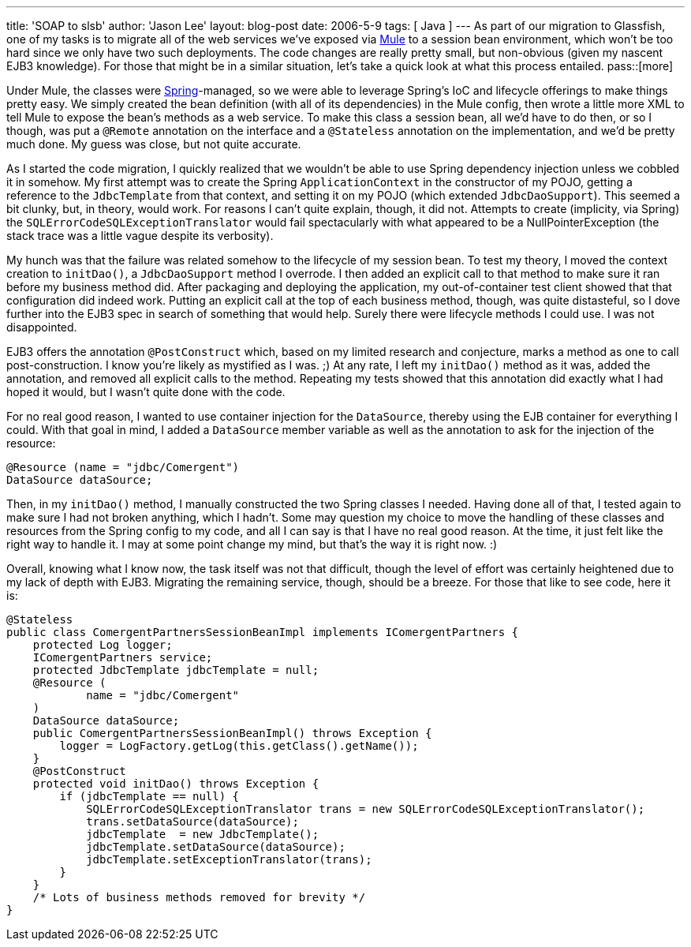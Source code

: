 ---
title: 'SOAP to slsb'
author: 'Jason Lee'
layout: blog-post
date: 2006-5-9
tags: [ Java ]
---
As part of our migration to Glassfish, one of my tasks is to migrate all of the web services we've exposed via http://mule.codehaus.org[Mule] to a session bean environment, which won't be too hard since we only have two such deployments.  The code changes are really pretty small, but non-obvious (given my nascent EJB3 knowledge).  For those that might be in a similar situation, let's take a quick look at what this process entailed.
pass::[more]

Under Mule, the classes were http://springframework.org/[Spring]-managed, so we were able to leverage Spring's IoC and lifecycle offerings to make things pretty easy.  We simply created the bean definition (with all of its dependencies) in the Mule config, then wrote a little more XML to tell Mule to expose the bean's methods as a web service.  To make this class a session bean, all we'd have to do then, or so I though, was put a `@Remote` annotation on the interface and a `@Stateless` annotation on the implementation, and we'd be pretty much done.  My guess was close, but not quite accurate.

As I started the code migration, I quickly realized that we wouldn't be able to use Spring dependency injection unless we cobbled it in somehow.  My first attempt was to create the Spring `ApplicationContext` in the constructor of my POJO, getting a reference to the `JdbcTemplate` from that context, and setting it on my POJO (which extended `JdbcDaoSupport`).  This seemed a bit clunky, but, in theory, would work.  For reasons I can't quite explain, though, it did not.  Attempts to create (implicity, via Spring) the `SQLErrorCodeSQLExceptionTranslator` would fail spectacularly with what appeared to be a NullPointerException (the stack trace was a little vague despite its verbosity).  

My hunch was that the failure was related somehow to the lifecycle of my session bean.  To test my theory, I moved the context creation to `initDao()`, a `JdbcDaoSupport` method I overrode.  I then added an explicit call to that method to make sure it ran before my business method did.  After packaging and deploying the application, my out-of-container test client showed that that configuration did indeed work.  Putting an explicit call at the top of each business method, though, was quite distasteful, so I dove further into the EJB3 spec in search of something that would help.  Surely there were lifecycle methods I could use.  I was not disappointed.

EJB3 offers the annotation `@PostConstruct` which, based on my limited research and conjecture, marks a method as one to call post-construction.  I know you're likely as mystified as I was. ;)  At any rate, I left my `initDao()` method as it was, added the annotation, and removed all explicit calls to the method.  Repeating my tests showed that this annotation did exactly what I had hoped it would, but I wasn't quite done with the code.  

For no real good reason, I wanted to use container injection for the `DataSource`, thereby using the EJB container for everything I could.  With that goal in mind, I added a `DataSource` member variable as well as the annotation to ask for the injection of the resource:

[source,java]
-----
@Resource (name = "jdbc/Comergent")
DataSource dataSource;
-----

Then, in my `initDao()` method, I manually constructed the two Spring classes I needed.  Having done all of that, I tested again to make sure I had not broken anything, which I hadn't.  Some may question my choice to move the handling of these classes and resources from the Spring config to my code, and all I can say is that I have no real good reason.  At the time, it just felt like the right way to handle it.  I may at some point change my mind, but that's the way it is right now. :)

Overall, knowing what I know now, the task itself was not that difficult, though the level of effort was certainly heightened due to my lack of depth with EJB3.  Migrating the remaining service, though, should be a breeze.  For those that like to see code, here it is:

[source,java]
-----
@Stateless
public class ComergentPartnersSessionBeanImpl implements IComergentPartners {
    protected Log logger;
    IComergentPartners service;
    protected JdbcTemplate jdbcTemplate = null;
    @Resource (
            name = "jdbc/Comergent"
    )
    DataSource dataSource;
    public ComergentPartnersSessionBeanImpl() throws Exception {
        logger = LogFactory.getLog(this.getClass().getName());
    }
    @PostConstruct
    protected void initDao() throws Exception {
        if (jdbcTemplate == null) {
            SQLErrorCodeSQLExceptionTranslator trans = new SQLErrorCodeSQLExceptionTranslator();
            trans.setDataSource(dataSource);
            jdbcTemplate  = new JdbcTemplate();
            jdbcTemplate.setDataSource(dataSource);
            jdbcTemplate.setExceptionTranslator(trans);
        }
    }
    /* Lots of business methods removed for brevity */
}
-----
